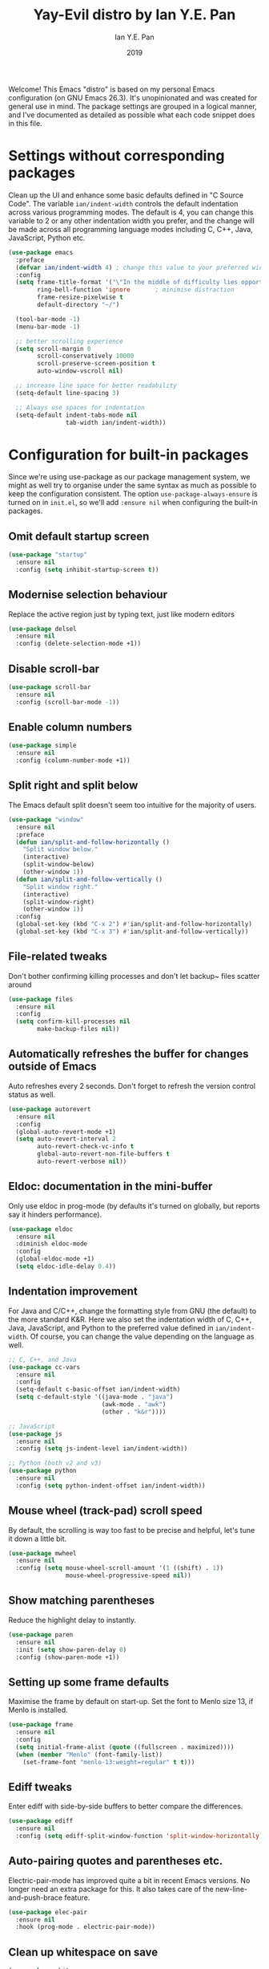 #+Title: Yay-Evil distro by Ian Y.E. Pan
#+Author: Ian Y.E. Pan
#+Date: 2019
Welcome! This Emacs "distro" is based on my personal Emacs configuration (on GNU Emacs 26.3). It's unopinionated and was created for general use in mind. The package settings are grouped in a logical manner, and I've documented as detailed as possible what each code snippet does in this file.
* Settings without corresponding packages
Clean up the UI and enhance some basic defaults defined in "C Source Code". The variable ~ian/indent-width~ controls the default indentation across various programming modes. The default is 4, you can change this variable to 2 or any other indentation width you prefer, and the change will be made across all programming language modes including C, C++, Java, JavaScript, Python etc.
#+BEGIN_SRC emacs-lisp
  (use-package emacs
    :preface
    (defvar ian/indent-width 4) ; change this value to your preferred width
    :config
    (setq frame-title-format '("\"In the middle of difficulty lies opportunity.\"") ; Yayyyyy Evil!
          ring-bell-function 'ignore       ; minimise distraction
          frame-resize-pixelwise t
          default-directory "~/")

    (tool-bar-mode -1)
    (menu-bar-mode -1)

    ;; better scrolling experience
    (setq scroll-margin 0
          scroll-conservatively 10000
          scroll-preserve-screen-position t
          auto-window-vscroll nil)

    ;; increase line space for better readability
    (setq-default line-spacing 3)

    ;; Always use spaces for indentation
    (setq-default indent-tabs-mode nil
                  tab-width ian/indent-width))
#+END_SRC
* Configuration for built-in packages
Since we're using use-package as our package management system, we might as well try to organise under the same syntax as much as possible to keep the configuration consistent. The option ~use-package-always-ensure~ is turned on in ~init.el~, so we'll add ~:ensure nil~ when configuring the built-in packages.
** Omit default startup screen
#+BEGIN_SRC emacs-lisp
  (use-package "startup"
    :ensure nil
    :config (setq inhibit-startup-screen t))
#+END_SRC
** Modernise selection behaviour
Replace the active region just by typing text, just like modern editors
#+BEGIN_SRC emacs-lisp
  (use-package delsel
    :ensure nil
    :config (delete-selection-mode +1))
#+END_SRC
** Disable scroll-bar
#+BEGIN_SRC emacs-lisp
  (use-package scroll-bar
    :ensure nil
    :config (scroll-bar-mode -1))
#+END_SRC
** Enable column numbers
#+BEGIN_SRC emacs-lisp
  (use-package simple
    :ensure nil
    :config (column-number-mode +1))
#+END_SRC
** Split right and split below
The Emacs default split doesn't seem too intuitive for the majority of users.
#+BEGIN_SRC emacs-lisp
  (use-package "window"
    :ensure nil
    :preface
    (defun ian/split-and-follow-horizontally ()
      "Split window below."
      (interactive)
      (split-window-below)
      (other-window 1))
    (defun ian/split-and-follow-vertically ()
      "Split window right."
      (interactive)
      (split-window-right)
      (other-window 1))
    :config
    (global-set-key (kbd "C-x 2") #'ian/split-and-follow-horizontally)
    (global-set-key (kbd "C-x 3") #'ian/split-and-follow-vertically))
#+END_SRC
** File-related tweaks
Don't bother confirming killing processes and don't let backup~ files scatter around
#+BEGIN_SRC emacs-lisp
  (use-package files
    :ensure nil
    :config
    (setq confirm-kill-processes nil
          make-backup-files nil))
#+END_SRC
** Automatically refreshes the buffer for changes outside of Emacs
Auto refreshes every 2 seconds. Don't forget to refresh the version control status as well.
#+BEGIN_SRC emacs-lisp
  (use-package autorevert
    :ensure nil
    :config
    (global-auto-revert-mode +1)
    (setq auto-revert-interval 2
          auto-revert-check-vc-info t
          global-auto-revert-non-file-buffers t
          auto-revert-verbose nil))
#+END_SRC
** Eldoc: documentation in the mini-buffer
Only use eldoc in prog-mode (by defaults it's turned on globally, but reports say it hinders performance).
#+BEGIN_SRC emacs-lisp
  (use-package eldoc
    :ensure nil
    :diminish eldoc-mode
    :config
    (global-eldoc-mode +1)
    (setq eldoc-idle-delay 0.4))
#+END_SRC
** Indentation improvement
For Java and C/C++, change the formatting style from GNU (the default) to the more standard K&R. Here we also set the indentation width of C, C++, Java, JavaScript, and Python to the preferred value defined in ~ian/indent-width~. Of course, you can change the value depending on the language as well.
#+BEGIN_SRC emacs-lisp
  ;; C, C++, and Java
  (use-package cc-vars
    :ensure nil
    :config
    (setq-default c-basic-offset ian/indent-width)
    (setq c-default-style '((java-mode . "java")
                            (awk-mode . "awk")
                            (other . "k&r"))))

  ;; JavaScript
  (use-package js
    :ensure nil
    :config (setq js-indent-level ian/indent-width))

  ;; Python (both v2 and v3)
  (use-package python
    :ensure nil
    :config (setq python-indent-offset ian/indent-width))
#+END_SRC
** Mouse wheel (track-pad) scroll speed
By default, the scrolling is way too fast to be precise and helpful, let's tune it down a little bit.
#+BEGIN_SRC emacs-lisp
  (use-package mwheel
    :ensure nil
    :config (setq mouse-wheel-scroll-amount '(1 ((shift) . 1))
                  mouse-wheel-progressive-speed nil))
#+END_SRC
** Show matching parentheses
Reduce the highlight delay to instantly.
#+BEGIN_SRC emacs-lisp
  (use-package paren
    :ensure nil
    :init (setq show-paren-delay 0)
    :config (show-paren-mode +1))
#+END_SRC
** Setting up some frame defaults
Maximise the frame by default on start-up. Set the font to Menlo size 13, if Menlo is installed.
#+BEGIN_SRC emacs-lisp
  (use-package frame
    :ensure nil
    :config
    (setq initial-frame-alist (quote ((fullscreen . maximized))))
    (when (member "Menlo" (font-family-list))
      (set-frame-font "menlo-13:weight=regular" t t)))
#+END_SRC
** Ediff tweaks
Enter ediff with side-by-side buffers to better compare the differences.
#+BEGIN_SRC emacs-lisp
  (use-package ediff
    :ensure nil
    :config (setq ediff-split-window-function 'split-window-horizontally))
#+END_SRC
** Auto-pairing quotes and parentheses etc.
Electric-pair-mode has improved quite a bit in recent Emacs versions. No longer need an extra package for this. It also takes care of the new-line-and-push-brace feature.
#+BEGIN_SRC emacs-lisp
  (use-package elec-pair
    :ensure nil
    :hook (prog-mode . electric-pair-mode))
#+END_SRC
** Clean up whitespace on save
#+BEGIN_SRC emacs-lisp
  (use-package whitespace
    :ensure nil
    :hook (before-save . whitespace-cleanup))
#+END_SRC
** Dired tweaks
Delete intermediate buffers when navigating through dired.
#+begin_src emacs-lisp
    (use-package dired
      :ensure nil
      :config
      (setq delete-by-moving-to-trash t)
      (eval-after-load "dired"
        #'(lambda ()
            (put 'dired-find-alternate-file 'disabled nil)
            (define-key dired-mode-map (kbd "RET") #'dired-find-alternate-file))))
    ;; add subtree searching so as not to use
    (use-package dired-subtree
      :config
      (bind-keys :map dired-mode-map
                 ("i" . dired-subtree-insert)
                 (";" . dired-subtree-remove)))
    ;; add some colour
    (use-package dired-rainbow
      :config
      (progn
        (dired-rainbow-define-chmod directory "#6cb2eb" "d.*")
        (dired-rainbow-define html "#eb5286" ("css" "less" "sass" "scss" "htm" "html" "jhtm" "mht" "eml" "mustache" "xhtml"))
        (dired-rainbow-define xml "#f2d024" ("xml" "xsd" "xsl" "xslt" "wsdl" "bib" "json" "msg" "pgn" "rss" "yaml" "yml" "rdata"))
        (dired-rainbow-define document "#9561e2" ("docm" "doc" "docx" "odb" "odt" "pdb" "pdf" "ps" "rtf" "djvu" "epub" "odp" "ppt" "pptx"))
        (dired-rainbow-define markdown "#ffed4a" ("org" "etx" "info" "markdown" "md" "mkd" "nfo" "pod" "rst" "tex" "textfile" "txt"))
        (dired-rainbow-define database "#6574cd" ("xlsx" "xls" "csv" "accdb" "db" "mdb" "sqlite" "nc"))
        (dired-rainbow-define media "#de751f" ("mp3" "mp4" "MP3" "MP4" "avi" "mpeg" "mpg" "flv" "ogg" "mov" "mid" "midi" "wav" "aiff" "flac"))
        (dired-rainbow-define image "#f66d9b" ("tiff" "tif" "cdr" "gif" "ico" "jpeg" "jpg" "png" "psd" "eps" "svg"))
        (dired-rainbow-define log "#c17d11" ("log"))
        (dired-rainbow-define shell "#f6993f" ("awk" "bash" "bat" "sed" "sh" "zsh" "vim"))
        (dired-rainbow-define interpreted "#38c172" ("py" "ipynb" "rb" "pl" "t" "msql" "mysql" "pgsql" "sql" "r" "clj" "cljs" "scala" "js"))
        (dired-rainbow-define compiled "#4dc0b5" ("asm" "cl" "lisp" "el" "c" "h" "c++" "h++" "hpp" "hxx" "m" "cc" "cs" "cp" "cpp" "go" "f" "for" "ftn" "f90" "f95" "f03" "f08" "s" "rs" "hi" "hs" "pyc" ".java"))
        (dired-rainbow-define executable "#8cc4ff" ("exe" "msi"))
        (dired-rainbow-define compressed "#51d88a" ("7z" "zip" "bz2" "tgz" "txz" "gz" "xz" "z" "Z" "jar" "war" "ear" "rar" "sar" "xpi" "apk" "xz" "tar"))
        (dired-rainbow-define packaged "#faad63" ("deb" "rpm" "apk" "jad" "jar" "cab" "pak" "pk3" "vdf" "vpk" "bsp"))
        (dired-rainbow-define encrypted "#ffed4a" ("gpg" "pgp" "asc" "bfe" "enc" "signature" "sig" "p12" "pem"))
        (dired-rainbow-define fonts "#6cb2eb" ("afm" "fon" "fnt" "pfb" "pfm" "ttf" "otf"))
        (dired-rainbow-define partition "#e3342f" ("dmg" "iso" "bin" "nrg" "qcow" "toast" "vcd" "vmdk" "bak"))
        (dired-rainbow-define vc "#0074d9" ("git" "gitignore" "gitattributes" "gitmodules"))
        (dired-rainbow-define-chmod executable-unix "#38c172" "-.*x.*")
        ))
#+end_src
** Dump custom-set-variables to a garbage file and don't load it
#+BEGIN_SRC emacs-lisp
  (use-package cus-edit
    :ensure nil
    :config
    (setq custom-file "~/.emacs.d/to-be-dumped.el"))
#+END_SRC
* Third-party packages
Many Emacsers love having tons of packages -- and that's absolutely fine! However, one of the goals of the Yay-Evil distro is to provide an essential-only foundation for users to build upon. Therefore, only the most important packages and/or lightweight improvements will be included here. For example, completion frameworks like Ivy or Helm are considered heavy by many, yet the built-in Ido serves almost the same purpose. The only arguably opinionated package is probably Evil, but you probably saw that coming from the distro name, didn't you ;) ? If you prefer the default keybindings, simply disable the section that controls the Evil behaviours.

Normally, we need to add ~:ensure t~ to tell ~use-package~ to download packages when it's not available. But since we've added ~use-package-always-ensure~ in ~init.el~, we can omit it.
** GUI enhancements
*** Load custom theme
#+BEGIN_SRC emacs-lisp
  (add-to-list 'custom-theme-load-path "~/.emacs.d/themes/")
  ;; (load-theme 'wilmersdorf t) ; this was Ian's custom, disabled for the below instead

  (use-package doom-themes
    :config
    ;; Global settings (defaults)
    (setq doom-themes-enable-bold t    ; if nil, bold is universally disabled
          doom-themes-enable-italic t) ; if nil, italics is universally disabled
    (load-theme 'doom-one t))
#+END_SRC
*** Modeline
**** all-the-icons
#+BEGIN_SRC emacs-lisp
  (use-package quelpa-use-package)
  (require 'font-lock)
  (use-package font-lock+)
  ;; commented as only needed to install once, slows down load time otherwise
  ;; :quelpa
  ;; (font-lock+ :repo "emacsmirror/font-lock-plus" :fetcher github))

  (use-package all-the-icons)
#+END_SRC
**** doom-modeline
#+BEGIN_SRC emacs-lisp
  ;; see github repo for options on further config if desired
  (use-package doom-modeline
      :hook (after-init . doom-modeline-mode))
#+END_SRC
*** Dashboard welcome page
#+BEGIN_SRC emacs-lisp
  (use-package dashboard
    :config
    (dashboard-setup-startup-hook)
    (setq dashboard-startup-banner "~/.emacs.d/assets/einstein2.png" ; 'logo
          dashboard-banner-logo-title "\"If you can't explain it simply, you don't understand it well enough.\""
          dashboard-items nil
          dashboard-set-footer nil))
#+END_SRC
*** Syntax highlighting
Lightweight syntax highlighting improvement for numbers, operators, and escape sequences.
#+BEGIN_SRC emacs-lisp
  (use-package highlight-numbers
    :hook (prog-mode . highlight-numbers-mode))

  (use-package highlight-operators
    :hook (prog-mode . highlight-operators-mode))

  (use-package highlight-escape-sequences
    :hook (prog-mode . hes-mode))
#+END_SRC
** Vi keybindings
I personally find Vi(m) bindings to be the most efficient way of editing text (especially code). I also changed the default ~:q~ and ~:wq~ to be killing current buffer instead of killing the frame or subsequently killing Emacs.
#+BEGIN_SRC emacs-lisp :tangle no
  (use-package evil
    :diminish undo-tree-mode
    :init
    (setq evil-want-C-u-scroll t
          evil-want-keybinding nil
          evil-shift-width ian/indent-width)
    :hook (after-init . evil-mode)
    :preface
    (defun ian/save-and-kill-this-buffer ()
      (interactive)
      (save-buffer)
      (kill-this-buffer))
    :config
    (with-eval-after-load 'evil-maps ; avoid conflict with company tooltip selection
      (define-key evil-insert-state-map (kbd "C-n") nil)
      (define-key evil-insert-state-map (kbd "C-p") nil))
    (evil-ex-define-cmd "q" #'kill-this-buffer)
    (evil-ex-define-cmd "wq" #'ian/save-and-kill-this-buffer))
#+END_SRC
Evil-collection covers more parts of Emacs that the original Evil doesn't support (e.g. Packages buffer, eshell, calendar etc.)
#+BEGIN_SRC emacs-lisp :tangle no
  (use-package evil-collection
    :after evil
    :config
    (setq evil-collection-company-use-tng nil)
    (evil-collection-init))
#+END_SRC
Tim Pope's vim commentary package (Use ~gcc~ to comment out a line, ~gc~ to comment out the target of a motion (for example, ~gcap~ to comment out a paragraph), ~gc~ in visual mode to comment out the selection etc.)
#+BEGIN_SRC emacs-lisp :tangle no
  (use-package evil-commentary
    :after evil
    :diminish
    :config (evil-commentary-mode +1))
#+END_SRC
Evil keybindings for magit.
#+BEGIN_SRC emacs-lisp :tangle no
  (use-package evil-magit)
#+END_SRC
** Git Integration
Tell magit to automatically put us in vi-insert-mode when committing a change.
#+BEGIN_SRC emacs-lisp
  (use-package magit
    :bind ("C-x g" . magit-status))
    ;; :config (add-hook 'with-editor-mode-hook #'evil-insert-state)) ; commented as providing errors
#+END_SRC
** Searching/sorting enhancements & project management
*** Ido, ido-vertical, ido-ubiquitous and fuzzy matching
Selecting buffers/files with great efficiency. In my opinion, Ido is enough to replace Ivy/Counsel and Helm. We install ido-vertical to get a better view of the available options (use ~C-n~, ~C-p~ or arrow keys to navigate). Ido-ubiquitous (from the ~ido-completing-read+~ package) provides us ido-like completions in describing functions and variables etc. Fuzzy matching is a nice feature and we have flx-ido for that purpose.
#+BEGIN_SRC emacs-lisp
  (use-package ido
    :config
    (ido-mode +1)
    (setq ido-everywhere t
          ido-enable-flex-matching t))

  (use-package ido-vertical-mode
    :config
    (ido-vertical-mode +1)
    (setq ido-vertical-define-keys 'C-n-C-p-up-and-down))

  (use-package ido-completing-read+ :config (ido-ubiquitous-mode +1))

  (use-package flx-ido :config (flx-ido-mode +1))
#+END_SRC
** Programming language support and utilities
*** Company for auto-completion
Use ~C-n~ and ~C-p~ to navigate the tooltip.
#+BEGIN_SRC emacs-lisp
  (use-package company
    :diminish company-mode
    :hook (prog-mode . company-mode)
    :config
    (setq company-minimum-prefix-length 1
          company-idle-delay 0.1
          company-selection-wrap-around t
          company-tooltip-align-annotations t
          company-frontends '(company-pseudo-tooltip-frontend ; show tooltip even for single candidate
                              company-echo-metadata-frontend))
    (with-eval-after-load 'company
      (define-key company-active-map (kbd "C-n") 'company-select-next)
      (define-key company-active-map (kbd "C-p") 'company-select-previous)))
#+END_SRC
*** Flycheck
A modern on-the-fly syntax checking extension -- absolute essential
#+BEGIN_SRC emacs-lisp
  (use-package flycheck :config (global-flycheck-mode +1))
#+END_SRC
*** Org Mode
Some minimal org mode tweaks: org-bullets gives our headings (h1, h2, h3...) a more visually pleasing look.
#+BEGIN_SRC emacs-lisp
  (use-package org
    :init
    (setq org-support-shift-select t) ; could be okay or not
    (setq org-src-tab-acts-natively t)
    :hook ((org-mode . visual-line-mode)
           (org-mode . org-indent-mode))
    ;; :bind ("\C-cl" . org-store-link) ; not using, but taken from kjhealy's setup
    )
  (use-package org-bullets :hook (org-mode . org-bullets-mode))
#+END_SRC
*** Yasnippet & yasnippet-snippets
Use TAB to expand snippets. The code snippet below also avoids clashing with company-mode.
#+BEGIN_SRC emacs-lisp
  (use-package yasnippet
    :diminish yas-minor-mode
    :preface (defvar tmp/company-point nil)
    :config
    (yas-global-mode +1)
    (advice-add 'company-complete-common
                :before
                #'(lambda ()
                    (setq tmp/company-point (point))))
    (advice-add 'company-complete-common
                :after
                #'(lambda ()
                    (when (equal tmp/company-point (point))
                      (yas-expand)))))

  (use-package yasnippet-snippets)

  ;; load snippets from kjhealy's config
  (yas-load-directory (expand-file-name "~/.emacs.d/snippets"))
#+END_SRC
*** Useful major modes
Markdown mode and JSON mode
#+BEGIN_SRC emacs-lisp
  ;; This has been loaded via the atanas.org file
  ;; (use-package markdown-mode :hook (markdown-mode . visual-line-mode))

  (use-package json-mode)
#+END_SRC
** Miscellaneous
*** Diminish minor modes
The diminish package is used to hide unimportant minor modes in the modeline. It provides the ~:diminish~ keyword we've been using in other use-package declarations.
#+BEGIN_SRC emacs-lisp
  (use-package diminish
    :demand t)
#+END_SRC
*** Which-key
Provides us with hints on available keystroke combinations.
#+BEGIN_SRC emacs-lisp
  (use-package which-key
    :diminish which-key-mode
    :config
    (which-key-mode +1)
    (setq which-key-idle-delay 0.4
          which-key-idle-secondary-delay 0.4))
#+END_SRC
*** Configure PATH on macOS
#+BEGIN_SRC emacs-lisp
  (use-package exec-path-from-shell
    :config (when (memq window-system '(mac ns x))
              (exec-path-from-shell-initialize)))
#+END_SRC

* Atanas' tweaks
** Set undo-tree keybindings
#+source: undo-tree-kbd
#+begin_src emacs-lisp :tangle no
  ;; this packages keybindings have caused issues with the ess-r-mode
  ;; assign and pipe operatoros
  ;; (use-package undo-tree
  ;;   :init (global-undo-tree-mode))
  (eval-after-load 'undo-tree
    '(progn
       (define-key undo-tree-map (kbd "C-/") nil)
       (define-key undo-tree-map (kbd "C-_") nil)
       (define-key undo-tree-map (kbd "C-?") nil)
       (define-key undo-tree-map (kbd "M-_") nil)
       (define-key undo-tree-map (kbd "C-z") 'undo-tree-undo)
       (define-key undo-tree-map (kbd "C-S-z") 'undo-tree-redo)))
#+end_src

** Load additional config files*
#+srcname: set load path
#+begin_src emacs-lisp
  ;; this has been included for simplicity, however may need something more complex
  (org-babel-load-file (expand-file-name "~/.emacs.d/lisp/atanas.org")) ; for my custom settings
  ;; for custom lisp files from github or similar
  (add-to-list 'load-path (expand-file-name "~/.emacs.d/src")) ; test to make sure this is working

  ;;; Commentary:
  ;; this is taken form the plain text starter kit
  ;;; Code:
  ;; (setq dotfiles-dir (file-name-directory (or (buffer-file-name) load-file-name)))
  ;; (setq dotfiles-dir (file-name-directory (or load-file-name (buffer-file-name))))
  ;; (add-to-list 'load-path
  ;; (expand-file-name "lisp" dotfiles-dir
  ;; (expand-file-name "org"
  ;; (expand-file-name "src" dotfiles-dir))))

#+end_src
